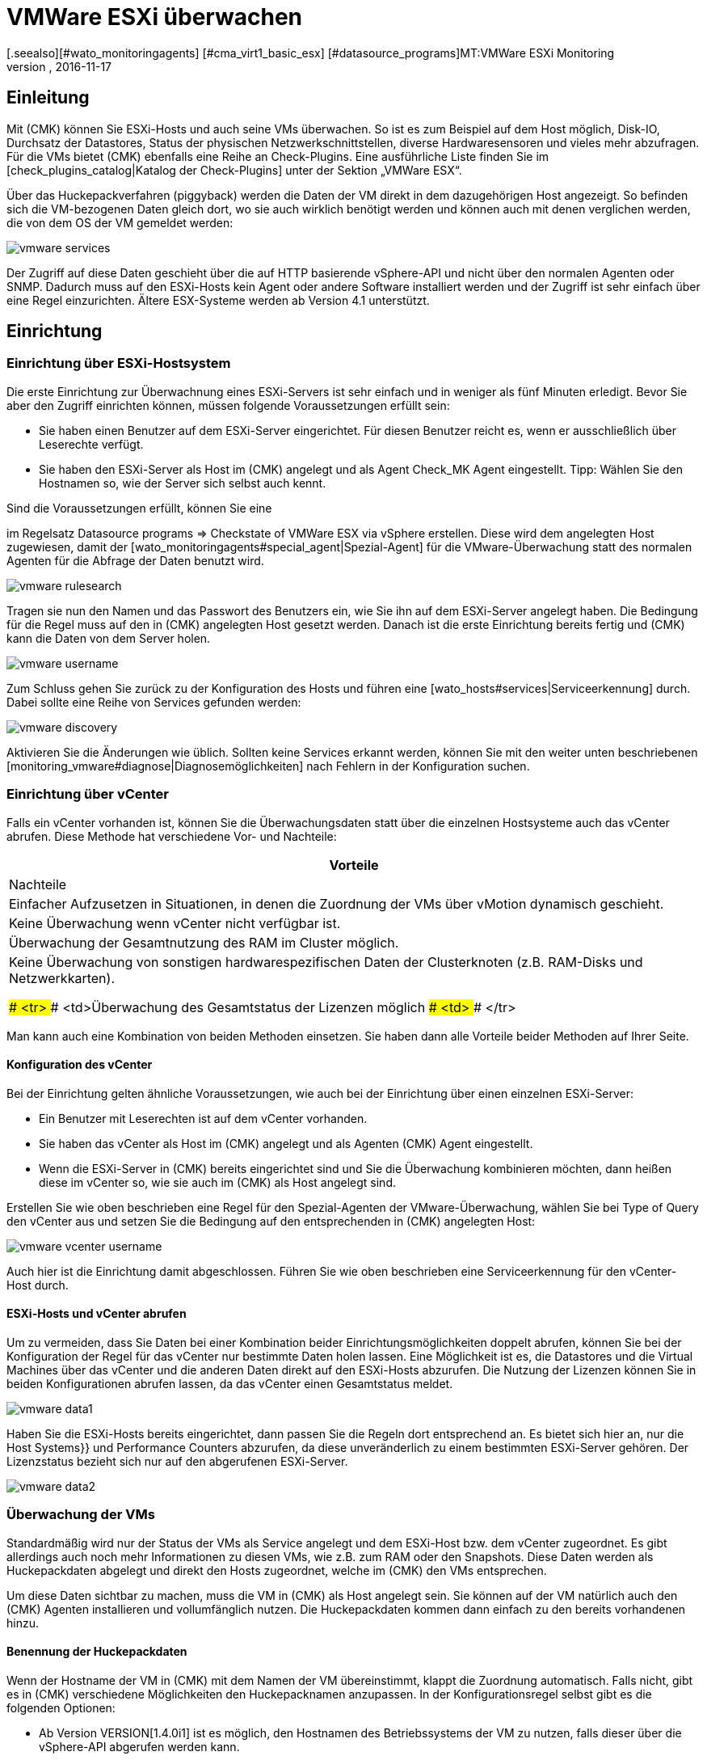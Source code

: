 = VMWare ESXi überwachen
:revdate: 2016-11-17
[.seealso][#wato_monitoringagents] [#cma_virt1_basic_esx] [#datasource_programs]MT:VMWare ESXi Monitoring
MD:Mit (CMK) können Sie ein vCenter, seine ESXi-Hosts und auch die VMs ohne extra Agenten überwachen. Einzelheiten zu der Konfiguration sind hier beschrieben.


== Einleitung

Mit (CMK) können Sie ESXi-Hosts und auch seine VMs überwachen. So ist
es zum Beispiel auf dem Host möglich, Disk-IO, Durchsatz der Datastores,
Status der physischen Netzwerkschnittstellen, diverse Hardwaresensoren
und vieles mehr abzufragen. Für die VMs bietet (CMK) ebenfalls
eine Reihe an Check-Plugins. Eine ausführliche Liste finden Sie im
[check_plugins_catalog|Katalog der Check-Plugins] unter
der Sektion „VMWare ESX“.

Über das Huckepackverfahren (piggyback) werden die Daten der VM direkt in
dem dazugehörigen Host angezeigt. So befinden sich die VM-bezogenen Daten
gleich dort, wo sie auch wirklich benötigt werden und können auch mit
denen verglichen werden, die von dem OS der VM gemeldet werden:

image::bilder/vmware_services.png[]

Der Zugriff auf diese Daten geschieht über die auf HTTP basierende vSphere-API
und nicht über den normalen Agenten oder SNMP. Dadurch muss auf den ESXi-Hosts
kein Agent oder andere Software installiert werden und der Zugriff ist sehr
einfach über eine Regel einzurichten. Ältere ESX-Systeme werden ab Version
4.1 unterstützt.

== Einrichtung

=== Einrichtung über ESXi-Hostsystem

Die erste Einrichtung zur Überwachnung eines ESXi-Servers ist sehr einfach und
in weniger als fünf Minuten erledigt. Bevor Sie aber den Zugriff einrichten
können, müssen folgende Voraussetzungen erfüllt sein:

* Sie haben einen Benutzer auf dem ESXi-Server eingerichtet. Für diesen Benutzer reicht es, wenn er ausschließlich über Leserechte verfügt.
* Sie haben den ESXi-Server als Host im (CMK) angelegt und als Agent [.guihints]#Check_MK Agent# eingestellt. Tipp: Wählen Sie den Hostnamen so, wie der Server sich selbst auch kennt.

Sind die Voraussetzungen erfüllt, können Sie eine
[wato_rules#create_rules|Regel]
im Regelsatz [.guihints]#Datasource programs => Checkstate of VMWare ESX via vSphere# erstellen.  Diese wird dem angelegten
Host zugewiesen, damit der [wato_monitoringagents#special_agent|Spezial-Agent]
für die VMware-Überwachung statt des normalen Agenten für die Abfrage der Daten benutzt
wird.

image::bilder/vmware_rulesearch.png[]

Tragen sie nun den Namen und das Passwort des Benutzers ein, wie Sie ihn auf
dem ESXi-Server angelegt haben. Die Bedingung für die Regel muss auf den
in (CMK) angelegten Host gesetzt werden. Danach ist die erste Einrichtung
bereits fertig und (CMK) kann die Daten von dem Server holen.

image::bilder/vmware_username.png[]

Zum Schluss gehen Sie zurück zu der Konfiguration des Hosts und führen eine
[wato_hosts#services|Serviceerkennung] durch. Dabei sollte eine Reihe
von Services gefunden werden:

image::bilder/vmware_discovery.png[]

Aktivieren Sie die Änderungen wie üblich. Sollten keine Services
erkannt werden, können Sie mit den weiter unten beschriebenen
[monitoring_vmware#diagnose|Diagnosemöglichkeiten] nach Fehlern in der
Konfiguration suchen.


=== Einrichtung über vCenter

Falls ein vCenter vorhanden ist, können Sie die Überwachungsdaten statt
über die einzelnen Hostsysteme auch das vCenter abrufen. Diese Methode hat
verschiedene Vor- und Nachteile:

[cols=, options="header"]
|===


|Vorteile
|Nachteile


|Einfacher Aufzusetzen in Situationen, in denen die Zuordnung der VMs über
vMotion dynamisch geschieht.
|Keine Überwachung wenn vCenter nicht verfügbar ist.


|Überwachung der Gesamtnutzung des RAM im Cluster möglich.
|Keine Überwachung von sonstigen hardwarespezifischen Daten der
Clusterknoten (z.B. RAM-Disks und Netzwerkkarten).

### <tr>
### <td>Überwachung des Gesamtstatus der Lizenzen möglich
### <td>
### </tr>

|===

Man kann auch eine Kombination von beiden Methoden einsetzen. Sie haben dann
alle Vorteile beider Methoden auf Ihrer Seite.

==== Konfiguration des vCenter

Bei der Einrichtung gelten ähnliche Voraussetzungen, wie auch bei der
Einrichtung über einen einzelnen ESXi-Server:

* Ein Benutzer mit Leserechten ist auf dem vCenter vorhanden.
* Sie haben das vCenter als Host im (CMK) angelegt und als Agenten [.guihints]#(CMK) Agent# eingestellt.
* Wenn die ESXi-Server in (CMK) bereits eingerichtet sind und Sie die Überwachung kombinieren möchten, dann heißen diese im vCenter so, wie sie auch im (CMK) als Host angelegt sind.

Erstellen Sie wie oben beschrieben eine Regel für den Spezial-Agenten der
VMware-Überwachung, wählen Sie bei [.guihints]#Type of Query# den vCenter aus und
setzen Sie die Bedingung auf den entsprechenden in (CMK) angelegten Host:

image::bilder/vmware_vcenter_username.png[]

Auch hier ist die Einrichtung damit abgeschlossen. Führen Sie wie oben
beschrieben eine Serviceerkennung für den vCenter-Host durch.

[#datasource_combination]
==== ESXi-Hosts und vCenter abrufen

Um zu vermeiden, dass Sie Daten bei einer Kombination beider
Einrichtungsmöglichkeiten doppelt abrufen, können Sie bei der Konfiguration
der Regel für das vCenter nur bestimmte Daten holen lassen. Eine Möglichkeit
ist es, die [.guihints]#Datastores# und die [.guihints]#Virtual Machines# über das vCenter
und die anderen Daten direkt auf den ESXi-Hosts abzurufen. Die Nutzung der
Lizenzen können Sie in beiden Konfigurationen abrufen lassen, da das vCenter
einen Gesamtstatus meldet.

image::bilder/vmware_data1.png[]

Haben Sie die ESXi-Hosts bereits eingerichtet, dann passen Sie die Regeln dort
entsprechend an. Es bietet sich hier an, nur die [.guihints]#Host Systems}}# 
und [.guihints]#Performance Counters# abzurufen, da diese unveränderlich zu einem
bestimmten ESXi-Server gehören. Der Lizenzstatus bezieht sich nur auf den
abgerufenen ESXi-Server.

image::bilder/vmware_data2.png[]

=== Überwachung der VMs

Standardmäßig wird nur der Status der VMs als Service angelegt und dem
ESXi-Host bzw. dem vCenter zugeordnet. Es gibt allerdings auch noch mehr
Informationen zu diesen VMs, wie z.B. zum RAM oder den Snapshots. Diese
Daten werden als Huckepackdaten abgelegt und direkt den Hosts zugeordnet,
welche im (CMK) den VMs entsprechen.

Um diese Daten sichtbar zu machen, muss die VM in (CMK) als Host
angelegt sein. Sie können auf der VM natürlich auch den (CMK)
Agenten installieren und vollumfänglich nutzen. Die Huckepackdaten kommen
dann einfach zu den bereits vorhandenen hinzu.

[#rename_piggyback]
==== Benennung der Huckepackdaten

Wenn der Hostname der VM in (CMK) mit dem Namen der VM übereinstimmt,
klappt die Zuordnung automatisch. Falls nicht, gibt es in (CMK)
verschiedene Möglichkeiten den Hucke&shy;pack&shy;namen anzupassen. In der
Konfigurationsregel selbst gibt es die folgenden Optionen:

* Ab Version VERSION[1.4.0i1] ist es möglich, den Hostnamen des Betriebssystems der VM zu nutzen, falls dieser über die vSphere-API abgerufen werden kann.
* Enthalten die Namen der VMs Leerzeichen, wird alles nach dem ersten abgeschnitten. Alternativ können alle Leerzeichen durch Unterstriche ersetzt werden.


image::bilder/vmware_nametranslation.png[]

Ist der Name des Hosts in (CMK) ganz anders, kann eine explizite Zuordnung
mit Hilfe der Regel [.guihints]#Access to agents => Hostnametranslation for piggybacked hosts# geschehen.

image::bilder/vmware_nametranslation2.png[]

Ist der Host in (CMK) angelegt und die Namensgleichheit gegeben, können
Sie in der Konfigurationsregel die Checkbox [.guihints]#Display VM power state on}}# 
aktivieren. Hier kann ausgewählt werden, ob und wo die Daten zur Verfügung
gestellt werden sollen. Wählen Sie hier [.guihints]#The Virtual Machine}}.# 

image::bilder/vmware_vms.png[]

In der Serviceerkennung auf dem oder den Hosts werden nun die neuen Services erkannt und können aktiviert werden. Beachten Sie, dass sich die Informationen
der Services voneinander unterscheiden können. So sieht der ESXi-Server
die Nutzung des RAM einer virtuellen Maschine anders, als es das OS dieser
Maschine selbst meldet.

image::bilder/vmware_services.png[]

[#diagnose]
== Diagnosemöglichkeiten

Bei der Suche nach einer Fehlerquelle gibt es verschiedene
Anlaufstellen. Da die Daten von dem ESXi-/vCenter-Server kommen, bietet es sich an,
dort mit der Fehlersuche zu beginnen. Danach ist relevant, ob die Daten im
(CMK)-Server ankommen, richtig verarbeitet und dargestellt werden können.

==== Bei Problemen mit der Konfiguration des ESXi-/vCenter-Servers:

Mit dem Befehl `curl` können Sie prüfen, ob der Server vom
Monitoring aus erreichbar ist:

[source,bash]
----
OM:curl -Ik https://myESXhost.my-domain.net
HTTP/1.1 200 OK
Date: Fri, 4 Nov 2016 14:29:31 GMT
Connection: Keep-Alive
Content-Type: text/html
X-Frame-Options: DENY
Content-Length: 5426
----

Ob die Zugangsdaten korrekt eingegeben wurden und (CMK) den Host auf abrufen
kann, können Sie mit dem Spezial-Agenten auf der Konsole testen. Benutzen
Sie die Optionen `--help` oder `-h`, um eine vollständige Liste der verfügbaren
Optionen zu bekommen. In dem Beispiel wurde mit Hilfe von `grep`
die Ausgabe auf eine bestimmte Sektion und die ersten vier Zeilen danach
begrenzt. Sie können diesen Teil weglassen, um eine vollständige Ausgabe
zu bekommen oder auch nach einer anderen filtern:

[source,bash]
----
OM:share/check_mk/agents/special/agent_vsphere --debug --user myesxuser --secret myesxpassword -D myESXhost | grep -A4 esx_vsphere_objects
<<<esx_vsphere_objects:sep(9)>>>
hostsystem      myESXhost           poweredOn
hostsystem      myESXhost2          poweredOn
virtualmachine  myVM123             myESXhost   poweredOn
virtualmachine  myVM126             myESXhost   poweredOn
----


Ob (CMK) den Host abrufen kann, können Sie auf der Konsole prüfen. Auch
hier wurde die Ausgabe auf fünf Zeilen begrenzt:

[source,bash]
----
OM:cmk -d myESXhost | grep -A4 esx_vsphere_objects
<<<esx_vsphere_objects:sep(9)>>>
hostsystem      myESXhost           poweredOn
hostsystem      myESXhost2          poweredOn
virtualmachine  myVM123             myESXhost   poweredOn
virtualmachine  myVM126             myESXhost   poweredOn
----

Alternativ können Sie den Test auch auf der Diagnoseseite des Hosts im WATO durchführen:

image::bilder/vmware_agent_test.png[]

Wenn bis hier hin alles funktioniert, muss die Ausgabe in einem temporären
Verzeichnis abgelegt worden sein. Ob eine solche Datei angelegt wurde und
ob deren Inhalt stimmt, können Sie folgendermaßen herausfinden:

[source,bash]
----
OM:ll tmp/check_mk/cache/myESXhost
-rw-r--r-- 1 mysite mysite 17703 Nov  4 15:42 myESXhost
OM:head -n5 tmp/check_mk/cache/myESXhost
<<<esx_systeminfo>>>
Version: 6.0
AgentOS: VMware ESXi
<<<esx_systeminfo>>>
vendor VMware, Inc.
----

==== Probleme mit Huckepackdaten:

(CMK) legt für jeden Host ein Verzeichnis und darin eine Textdatei
an. In diesen Textdateien finden Sie die Daten, welche den Hosts zugeordnet
werden sollen.

[source,bash]
----
OM:ll tmp/check_mk/piggyback/
total 0
drwxr-xr-x 2 mysite mysite 60 Nov  4 15:51 myVM123/
drwxr-xr-x 2 mysite mysite 60 Nov  4 15:51 myVM124/
drwxr-xr-x 2 mysite mysite 60 Nov  4 15:51 myVM126/
drwxr-xr-x 2 mysite mysite 60 Nov  4 15:51 myESXhost2/
OM:ll tmp/check_mk/piggyback/myVM123/
-rw-r--r-- 1 mysite mysite 1050 Nov  4 15:51 myESXhost
----

Sind diese Verzeichnisse oder Dateien nicht vorhanden, wurden sie von dem
Spezial-Agenten nicht angelegt. In der Agentenausgabe können Sie sehen, ob
die Daten zu der VM enthalten sind. Schauen Sie gegebenenfalls in Ihrer
Konfigurationsregel zu dem ESXi-/vCenter-Host, ob das Holen der
[monitoring_vmware#datasource_combination|Daten] aktiviert ist.

[source,bash]
----
OM(mysite):grep "<<<&ltmyVM123&gt>>>" tmp/check_mk/cache/myESXhost
<<<<myVM123>>>>
----

Bei einer sehr großen Anzahl an solchen Unterverzeichnissen für
Huckepackdaten kann es sehr schwierig werden, diejenigen zu finden, welche
über keine Zuordnung zu einem Host verfügen. In den (CMK)-„Treasures“ finden Sie ein Skript,
mit dem Sie Huckepackhosts ohne Zuordnung sehr einfach finden können:

[source,bash]
----
OM:share/doc/check_mk/treasures/find_piggy_orphans
myESXhost2
----

Zu den Ergebnissen aus dem Skript kann (CMK) keinen Host mit dem gleichen
Namen finden, um die Daten zuzuordnen. Sie können aber die Huckepacknamen auf
verschiedene Weisen [monitoring_vmware#rename_piggyback|anpassen].

== Dateien und Verzeichnisse

[cols=60, options="header"]
|===


|Pfad
|Bedeutung


|`tmp/check_mk/piggyback/`
|Hier legt WATO die Huckepackdaten ab. Für jeden Host wird ein Unterordner
mit seinem Namen erzeugt. Darin befindet sich eine Textdatei mit den Daten des
Hosts. Dateiname ist der Host, welcher die Daten angeliefert hat.


|`tmp/check_mk/cache/`
|Hier wird die jeweils jüngste Agentenausgabe aller Hosts temporär
gespeichert. Der Inhalt einer Datei zu einem Host ist identisch zu dem Befehl
`cmk -d myserver123`.


|`share/check_mk/agents/special/agent_vsphere`
|Der Spezial-Agent, um die Abfrage von ESXi- und vCenter-Servern auszuführen.
Dieses Skript kann zu Testzwecken auch manuell ausgeführt werden.


|`share/doc/check_mk/treasures/find_piggy_orphans`
|Ein Skript, um Huckepackdaten zu finden, die keinem Host zugeordnet sind.

|===
